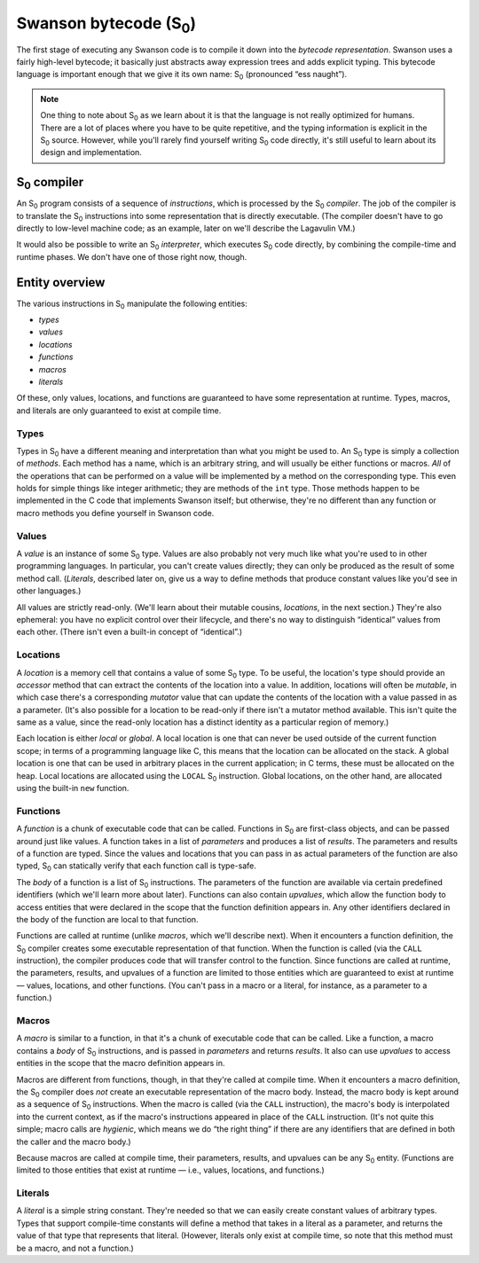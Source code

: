 .. _bytecode:

.. |S0| replace:: S\ :sub:`0`
.. |S1| replace:: S₀

.. index:: S₀

***********************
Swanson bytecode (|S0|)
***********************

The first stage of executing any Swanson code is to compile it down into
the *bytecode representation*.  Swanson uses a fairly high-level
bytecode; it basically just abstracts away expression trees and adds
explicit typing.  This bytecode language is important enough that we
give it its own name: |S0| (pronounced “ess naught”).

.. note:: One thing to note about |S0| as we learn about it is that the
   language is not really optimized for humans.  There are a lot of
   places where you have to be quite repetitive, and the typing
   information is explicit in the |S0| source.  However, while you'll
   rarely find yourself writing |S0| code directly, it's still useful to
   learn about its design and implementation.


|S0| compiler
=============

An |S0| program consists of a sequence of *instructions*, which is
processed by the |S0| *compiler*.  The job of the compiler is to
translate the |S0| instructions into some representation that is
directly executable.  (The compiler doesn't have to go directly to
low-level machine code; as an example, later on we'll describe the
Lagavulin VM.)

It would also be possible to write an |S0| *interpreter*, which executes
|S0| code directly, by combining the compile-time and runtime phases.
We don't have one of those right now, though.


Entity overview
===============

The various instructions in |S0| manipulate the following entities:

* *types*
* *values*
* *locations*
* *functions*
* *macros*
* *literals*

Of these, only values, locations, and functions are guaranteed to have
some representation at runtime.  Types, macros, and literals are only
guaranteed to exist at compile time.


.. index:: S₀; types

Types
-----

Types in |S0| have a different meaning and interpretation than what you
might be used to.  An |S0| type is simply a collection of *methods*.
Each method has a name, which is an arbitrary string, and will usually
be either functions or macros.  *All* of the operations that can be
performed on a value will be implemented by a method on the
corresponding type.  This even holds for simple things like integer
arithmetic; they are methods of the ``int`` type.  Those methods happen
to be implemented in the C code that implements Swanson itself; but
otherwise, they're no different than any function or macro methods you
define yourself in Swanson code.


.. index:: S₀; values

Values
------

A *value* is an instance of some |S0| type.  Values are also probably
not very much like what you're used to in other programming languages.
In particular, you can't create values directly; they can only be
produced as the result of some method call.  (*Literals*, described
later on, give us a way to define methods that produce constant values
like you'd see in other languages.)

All values are strictly read-only.  (We'll learn about their mutable
cousins, *locations*, in the next section.)  They're also ephemeral: you
have no explicit control over their lifecycle, and there's no way to
distinguish “identical” values from each other.  (There isn't even a
built-in concept of “identical”.)


.. index:: S₀; locations

Locations
---------

A *location* is a memory cell that contains a value of some |S0| type.
To be useful, the location's type should provide an *accessor* method
that can extract the contents of the location into a value.  In
addition, locations will often be *mutable*, in which case there's a
corresponding *mutator* value that can update the contents of the
location with a value passed in as a parameter.  (It's also possible for
a location to be read-only if there isn't a mutator method available.
This isn't quite the same as a value, since the read-only location has a
distinct identity as a particular region of memory.)

Each location is either *local* or *global*.  A local location is one
that can never be used outside of the current function scope; in terms
of a programming language like C, this means that the location can be
allocated on the stack.  A global location is one that can be used in
arbitrary places in the current application; in C terms, these must be
allocated on the heap.  Local locations are allocated using the
``LOCAL`` |S0| instruction.  Global locations, on the other hand, are
allocated using the built-in ``new`` function.


.. index:: S₀; functions

Functions
---------

A *function* is a chunk of executable code that can be called.
Functions in |S0| are first-class objects, and can be passed around just
like values.  A function takes in a list of *parameters* and produces a
list of *results*.  The parameters and results of a function are typed.
Since the values and locations that you can pass in as actual parameters
of the function are also typed, |S0| can statically verify that each
function call is type-safe.

The *body* of a function is a list of |S0| instructions.  The parameters
of the function are available via certain predefined identifiers (which
we'll learn more about later).  Functions can also contain *upvalues*,
which allow the function body to access entities that were declared in
the scope that the function definition appears in.  Any other
identifiers declared in the body of the function are local to that
function.

Functions are called at runtime (unlike *macros*, which we'll describe
next).  When it encounters a function definition, the |S0| compiler
creates some executable representation of that function.  When the
function is called (via the ``CALL`` instruction), the compiler produces
code that will transfer control to the function.  Since functions are
called at runtime, the parameters, results, and upvalues of a function
are limited to those entities which are guaranteed to exist at runtime —
values, locations, and other functions.  (You can't pass in a macro or a
literal, for instance, as a parameter to a function.)


.. index:: S₀; macros

Macros
------

A *macro* is similar to a function, in that it's a chunk of executable
code that can be called.  Like a function, a macro contains a *body* of
|S0| instructions, and is passed in *parameters* and returns *results*.
It also can use *upvalues* to access entities in the scope that the
macro definition appears in.

Macros are different from functions, though, in that they're called at
compile time.  When it encounters a macro definition, the |S0| compiler
does *not* create an executable representation of the macro body.
Instead, the macro body is kept around as a sequence of |S0|
instructions.  When the macro is called (via the ``CALL`` instruction),
the macro's body is interpolated into the current context, as if the
macro's instructions appeared in place of the ``CALL`` instruction.
(It's not quite this simple; macro calls are *hygienic*, which means we
do “the right thing” if there are any identifiers that are defined in
both the caller and the macro body.)

Because macros are called at compile time, their parameters, results,
and upvalues can be any |S0| entity.  (Functions are limited to those
entities that exist at runtime — i.e., values, locations, and
functions.)


.. index:: S₀; literals

Literals
--------

A *literal* is a simple string constant.  They're needed so that we can
easily create constant values of arbitrary types.  Types that support
compile-time constants will define a method that takes in a literal as a
parameter, and returns the value of that type that represents that
literal.  (However, literals only exist at compile time, so note that
this method must be a macro, and not a function.)
